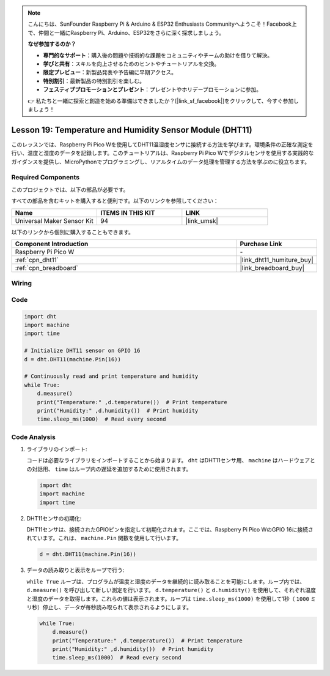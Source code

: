 .. note::

    こんにちは、SunFounder Raspberry Pi & Arduino & ESP32 Enthusiasts Communityへようこそ！Facebook上で、仲間と一緒にRaspberry Pi、Arduino、ESP32をさらに深く探求しましょう。

    **なぜ参加するのか？**

    - **専門的なサポート**：購入後の問題や技術的な課題をコミュニティやチームの助けを借りて解決。
    - **学びと共有**：スキルを向上させるためのヒントやチュートリアルを交換。
    - **限定プレビュー**：新製品発表や予告編に早期アクセス。
    - **特別割引**：最新製品の特別割引を楽しむ。
    - **フェスティブプロモーションとプレゼント**：プレゼントやホリデープロモーションに参加。

    👉 私たちと一緒に探索と創造を始める準備はできましたか？[|link_sf_facebook|]をクリックして、今すぐ参加しましょう！
.. _pico_lesson19_dht11:

Lesson 19: Temperature and Humidity Sensor Module (DHT11)
====================================================================

このレッスンでは、Raspberry Pi Pico Wを使用してDHT11温湿度センサに接続する方法を学びます。環境条件の正確な測定を行い、温度と湿度のデータを記録します。このチュートリアルは、Raspberry Pi Pico Wでデジタルセンサを使用する実践的なガイダンスを提供し、MicroPythonでプログラミングし、リアルタイムのデータ処理を管理する方法を学ぶのに役立ちます。

Required Components
--------------------------

このプロジェクトでは、以下の部品が必要です。

すべての部品を含むキットを購入すると便利です。以下のリンクを参照してください：

.. list-table::
    :widths: 20 20 20
    :header-rows: 1

    *   - Name	
        - ITEMS IN THIS KIT
        - LINK
    *   - Universal Maker Sensor Kit
        - 94
        - |link_umsk|

以下のリンクから個別に購入することもできます。

.. list-table::
    :widths: 30 10
    :header-rows: 1

    *   - Component Introduction
        - Purchase Link

    *   - Raspberry Pi Pico W
        - \-
    *   - :ref:`cpn_dht11`
        - |link_dht11_humiture_buy|
    *   - :ref:`cpn_breadboard`
        - |link_breadboard_buy|


Wiring
---------------------------

.. image:: img/Lesson_19_dht11_module_bb.png
    :width: 100%


Code
---------------------------

.. code-block:: python

   import dht
   import machine
   import time
   
   # Initialize DHT11 sensor on GPIO 16
   d = dht.DHT11(machine.Pin(16))
   
   # Continuously read and print temperature and humidity
   while True: 
       d.measure()    
       print("Temperature:" ,d.temperature())  # Print temperature
       print("Humidity:" ,d.humidity())  # Print humidity
       time.sleep_ms(1000)  # Read every second

Code Analysis
---------------------------

#. ライブラリのインポート:

   コードは必要なライブラリをインポートすることから始まります。 ``dht`` はDHT11センサ用、 ``machine`` はハードウェアとの対話用、 ``time`` はループ内の遅延を追加するために使用されます。

   .. code-block:: python
      
      import dht
      import machine
      import time

#. DHT11センサの初期化:

   DHT11センサは、接続されたGPIOピンを指定して初期化されます。ここでは、Raspberry Pi Pico WのGPIO 16に接続されています。これは、 ``machine.Pin`` 関数を使用して行います。

   .. code-block:: python

      d = dht.DHT11(machine.Pin(16))

#. データの読み取りと表示をループで行う:

   ``while True`` ループは、プログラムが温度と湿度のデータを継続的に読み取ることを可能にします。ループ内では、 ``d.measure()`` を呼び出して新しい測定を行います。 ``d.temperature()`` と ``d.humidity()`` を使用して、それぞれ温度と湿度のデータを取得します。これらの値は表示されます。ループは ``time.sleep_ms(1000)`` を使用して1秒（ ``1000`` ミリ秒）停止し、データが毎秒読み取られて表示されるようにします。

   .. code-block:: python

      while True: 
          d.measure()    
          print("Temperature:" ,d.temperature())  # Print temperature
          print("Humidity:" ,d.humidity())  # Print humidity
          time.sleep_ms(1000)  # Read every second